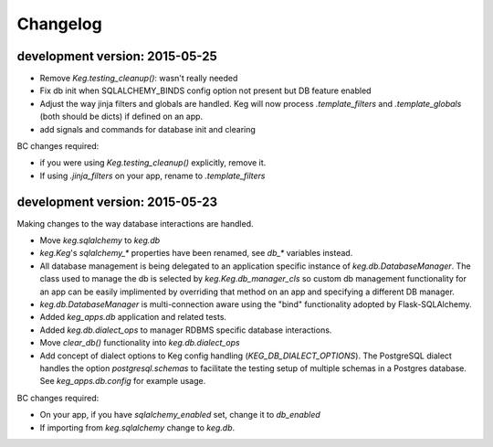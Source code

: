Changelog
=========


development version: 2015-05-25
-------------------------------

- Remove `Keg.testing_cleanup()`: wasn't really needed
- Fix db init when SQLALCHEMY_BINDS config option not present but DB feature enabled
- Adjust the way jinja filters and globals are handled.  Keg will now process `.template_filters` and
  `.template_globals` (both should be dicts) if defined on an app.
- add signals and commands for database init and clearing

BC changes required:

- if you were using `Keg.testing_cleanup()` explicitly, remove it.
- If using `.jinja_filters` on your app, rename to `.template_filters`

development version: 2015-05-23
-------------------------------

Making changes to the way database interactions are handled.

- Move `keg.sqlalchemy` to `keg.db`
- `keg.Keg`'s `sqlalchemy_*` properties have been renamed, see `db_*` variables instead.
- All database management is being delegated to an application specific instance of
  `keg.db.DatabaseManager`.  The class used to manage the db is selected by
  `keg.Keg.db_manager_cls` so custom db management functionality for an app can be easily
  implimented by overriding that method on an app and specifying a different DB manager.
- `keg.db.DatabaseManager` is multi-connection aware using the "bind" functionality adopted by
  Flask-SQLAlchemy.
- Added `keg_apps.db` application and related tests.
- Added `keg.db.dialect_ops` to manager RDBMS specific database interactions.
- Move `clear_db()` functionality into `keg.db.dialect_ops`
- Add concept of dialect options to Keg config handling (`KEG_DB_DIALECT_OPTIONS`).  The
  PostgreSQL dialect handles the option `postgresql.schemas` to facilitate the testing setup of
  multiple schemas in a Postgres database.  See `keg_apps.db.config` for example usage.

BC changes required:

- On your app, if you have `sqlalchemy_enabled` set, change it to `db_enabled`
- If importing from `keg.sqlalchemy` change to `keg.db`.
